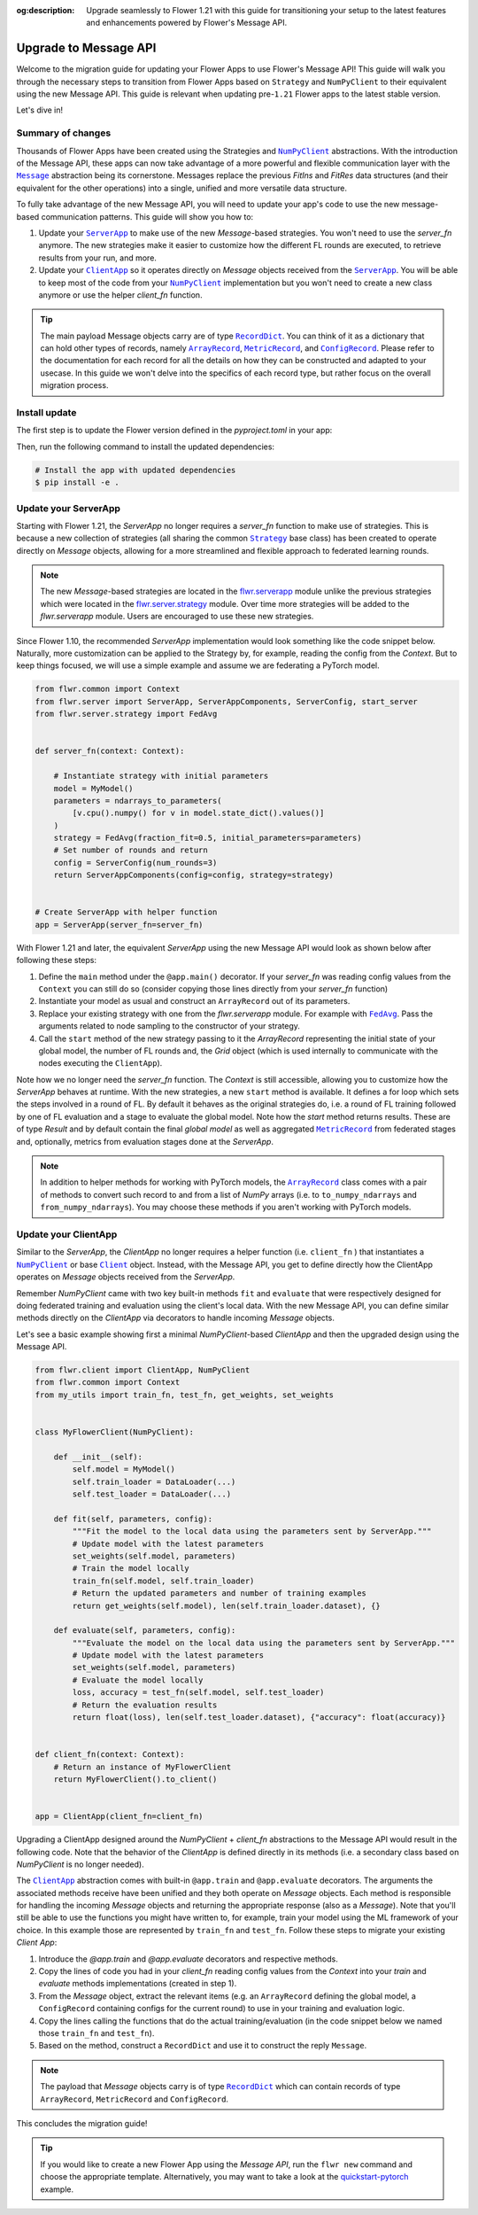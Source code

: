 :og:description: Upgrade seamlessly to Flower 1.21 with this guide for transitioning your setup to the latest features and enhancements powered by Flower's Message API.
.. meta::
    :description: Upgrade seamlessly to Flower 1.21 with this guide for transitioning your setup to the latest features and enhancements powered by Flower's Message API.

.. |numpyclient_link| replace:: ``NumPyClient``

.. _numpyclient_link: ref-api/flwr.client.NumPyClient.html

.. |client_link| replace:: ``Client``

.. _client_link: ref-api/flwr.client.Client.html

.. |clientapp_link| replace:: ``ClientApp``

.. _clientapp_link: ref-api/flwr.client.ClientApp.html

.. |serverapp_link| replace:: ``ServerApp``

.. _serverapp_link: ref-api/flwr.server.ServerApp.html

.. |strategy_link| replace:: ``Strategy``

.. _strategy_link: ref-api/flwr.serverapp.Strategy.html

.. |fedavg_link| replace:: ``FedAvg``

.. _fedavg_link: ref-api/flwr.serverapp.FedAvg.html

.. |message_link| replace:: ``Message``

.. _message_link: ref-api/flwr.common.Message.html

.. |arrayrecord_link| replace:: ``ArrayRecord``

.. _arrayrecord_link: ref-api/flwr.common.ArrayRecord.html

.. |metricrecord_link| replace:: ``MetricRecord``

.. _metricrecord_link: ref-api/flwr.common.MetricRecord.html

.. |configrecord_link| replace:: ``ConfigRecord``

.. _configrecord_link: ref-api/flwr.common.ConfigRecord.html

.. |recorddict_link| replace:: ``RecordDict``

.. _recorddict_link: ref-api/flwr.common.RecordDict.html

Upgrade to Message API
======================

Welcome to the migration guide for updating your Flower Apps to use Flower's Message
API! This guide will walk you through the necessary steps to transition from Flower Apps
based on ``Strategy`` and ``NumPyClient`` to their equivalent using the new Message API.
This guide is relevant when updating pre-``1.21`` Flower apps to the latest stable
version.

Let's dive in!

Summary of changes
------------------

Thousands of Flower Apps have been created using the Strategies and |numpyclient_link|_
abstractions. With the introduction of the Message API, these apps can now take
advantage of a more powerful and flexible communication layer with the |message_link|_
abstraction being its cornerstone. Messages replace the previous `FitIns` and `FitRes`
data structures (and their equivalent for the other operations) into a single, unified
and more versatile data structure.

To fully take advantage of the new Message API, you will need to update your app's code
to use the new message-based communication patterns. This guide will show you how to:

1. Update your |serverapp_link|_ to make use of the new `Message`-based strategies. You
   won't need to use the `server_fn` anymore. The new strategies make it easier to
   customize how the different FL rounds are executed, to retrieve results from your
   run, and more.
2. Update your |clientapp_link|_ so it operates directly on `Message` objects received
   from the |serverapp_link|_. You will be able to keep most of the code from your
   |numpyclient_link|_ implementation but you won't need to create a new class anymore
   or use the helper `client_fn` function.

.. tip::

    The main payload Message objects carry are of type |recorddict_link|_. You can think
    of it as a dictionary that can hold other types of records, namely
    |arrayrecord_link|_, |metricrecord_link|_, and |configrecord_link|_. Please refer to
    the documentation for each record for all the details on how they can be constructed
    and adapted to your usecase. In this guide we won't delve into the specifics of each
    record type, but rather focus on the overall migration process.

Install update
--------------

The first step is to update the Flower version defined in the `pyproject.toml` in your
app:

.. code-block:: toml
    :caption: pyproject.toml
    :emphasize-lines: 2

    dependencies = [
        "flwr[simulation]>=1.21.0", # update Flower package
        # ...
    ]

Then, run the following command to install the updated dependencies:

.. code-block:: bash

    # Install the app with updated dependencies
    $ pip install -e .

Update your ServerApp
---------------------

Starting with Flower 1.21, the `ServerApp` no longer requires a `server_fn` function to
make use of strategies. This is because a new collection of strategies (all sharing the
common |strategy_link|_ base class) has been created to operate directly on `Message`
objects, allowing for a more streamlined and flexible approach to federated learning
rounds.

.. note::

    The new `Message`-based strategies are located in the `flwr.serverapp
    <ref-api/flwr.serverapp.html>`_ module unlike the previous strategies which were
    located in the `flwr.server.strategy <ref-api/flwr.server.strategy.html>`_ module.
    Over time more strategies will be added to the `flwr.serverapp` module. Users are
    encouraged to use these new strategies.

Since Flower 1.10, the recommended `ServerApp` implementation would look something like
the code snippet below. Naturally, more customization can be applied to the Strategy by,
for example, reading the config from the `Context`. But to keep things focused, we will
use a simple example and assume we are federating a PyTorch model.

.. code-block:: python

    from flwr.common import Context
    from flwr.server import ServerApp, ServerAppComponents, ServerConfig, start_server
    from flwr.server.strategy import FedAvg


    def server_fn(context: Context):

        # Instantiate strategy with initial parameters
        model = MyModel()
        parameters = ndarrays_to_parameters(
            [v.cpu().numpy() for v in model.state_dict().values()]
        )
        strategy = FedAvg(fraction_fit=0.5, initial_parameters=parameters)
        # Set number of rounds and return
        config = ServerConfig(num_rounds=3)
        return ServerAppComponents(config=config, strategy=strategy)


    # Create ServerApp with helper function
    app = ServerApp(server_fn=server_fn)

With Flower 1.21 and later, the equivalent `ServerApp` using the new Message API would
look as shown below after following these steps:

1. Define the ``main`` method under the ``@app.main()`` decorator. If your `server_fn`
   was reading config values from the ``Context`` you can still do so (consider copying
   those lines directly from your `server_fn` function)
2. Instantiate your model as usual and construct an ``ArrayRecord`` out of its
   parameters.
3. Replace your existing strategy with one from the `flwr.serverapp` module. For example
   with |fedavg_link|_. Pass the arguments related to node sampling to the constructor
   of your strategy.
4. Call the ``start`` method of the new strategy passing to it the `ArrayRecord`
   representing the initial state of your global model, the number of FL rounds and, the
   `Grid` object (which is used internally to communicate with the nodes executing the
   ``ClientApp``).

Note how we no longer need the `server_fn` function. The `Context` is still accessible,
allowing you to customize how the `ServerApp` behaves at runtime. With the new
strategies, a new ``start`` method is available. It defines a for loop which sets the
steps involved in a round of FL. By default it behaves as the original strategies do,
i.e. a round of FL training followed by one of FL evaluation and a stage to evaluate the
global model. Note how the `start` method returns results. These are of type `Result`
and by default contain the final `global model` as well as aggregated
|metricrecord_link|_ from federated stages and, optionally, metrics from evaluation
stages done at the `ServerApp`.

.. note::

    In addition to helper methods for working with PyTorch models, the
    |arrayrecord_link|_ class comes with a pair of methods to convert such record to and
    from a list of `NumPy` arrays (i.e. to ``to_numpy_ndarrays`` and
    ``from_numpy_ndarrays``). You may choose these methods if you aren't working with
    PyTorch models.

.. code-block:: python
    :emphasize-lines: 3,9,10,14,17,20

    from flwr.common import ArrayRecord, ConfigRecord, Context, MetricRecord
    from flwr.server import Grid, ServerApp
    from flwr.serverapp import FedAvg

    # Create ServerApp
    app = ServerApp()


    @app.main()
    def main(grid: Grid, context: Context) -> None:

        # Defined model to federate and extract parameters
        model = MyModel()
        arrays = ArrayRecord(global_model.state_dict())

        # Instantiate strategy
        strategy = FedAvg(fraction_train=0.5)

        # Start the strategy
        result = strategy.start(
            grid=grid,
            initial_arrays=arrays,
            num_rounds=3,
        )

Update your ClientApp
---------------------

Similar to the `ServerApp`, the `ClientApp` no longer requires a helper function (i.e.
``client_fn`` ) that instantiates a |numpyclient_link|_ or base |client_link|_ object.
Instead, with the Message API, you get to define directly how the ClientApp operates on
`Message` objects received from the `ServerApp`.

Remember `NumPyClient` came with two key built-in methods ``fit`` and ``evaluate`` that
were respectively designed for doing federated training and evaluation using the
client's local data. With the new Message API, you can define similar methods directly
on the `ClientApp` via decorators to handle incoming `Message` objects.

Let's see a basic example showing first a minimal `NumPyClient`-based `ClientApp` and
then the upgraded design using the Message API.

.. code-block:: python

    from flwr.client import ClientApp, NumPyClient
    from flwr.common import Context
    from my_utils import train_fn, test_fn, get_weights, set_weights


    class MyFlowerClient(NumPyClient):

        def __init__(self):
            self.model = MyModel()
            self.train_loader = DataLoader(...)
            self.test_loader = DataLoader(...)

        def fit(self, parameters, config):
            """Fit the model to the local data using the parameters sent by ServerApp."""
            # Update model with the latest parameters
            set_weights(self.model, parameters)
            # Train the model locally
            train_fn(self.model, self.train_loader)
            # Return the updated parameters and number of training examples
            return get_weights(self.model), len(self.train_loader.dataset), {}

        def evaluate(self, parameters, config):
            """Evaluate the model on the local data using the parameters sent by ServerApp."""
            # Update model with the latest parameters
            set_weights(self.model, parameters)
            # Evaluate the model locally
            loss, accuracy = test_fn(self.model, self.test_loader)
            # Return the evaluation results
            return float(loss), len(self.test_loader.dataset), {"accuracy": float(accuracy)}


    def client_fn(context: Context):
        # Return an instance of MyFlowerClient
        return MyFlowerClient().to_client()


    app = ClientApp(client_fn=client_fn)

Upgrading a ClientApp designed around the `NumPyClient` + `client_fn` abstractions to
the Message API would result in the following code. Note that the behavior of the
`ClientApp` is defined directly in its methods (i.e. a secondary class based on
`NumPyClient` is no longer needed).

The |clientapp_link|_ abstraction comes with built-in ``@app.train`` and
``@app.evaluate`` decorators. The arguments the associated methods receive have been
unified and they both operate on `Message` objects. Each method is responsible for
handling the incoming `Message` objects and returning the appropriate response (also as
a `Message`). Note that you'll still be able to use the functions you might have written
to, for example, train your model using the ML framework of your choice. In this example
those are represented by ``train_fn`` and ``test_fn``. Follow these steps to migrate
your existing `Client App`:

1. Introduce the `@app.train` and `@app.evaluate` decorators and respective methods.
2. Copy the lines of code you had in your `client_fn` reading config values from the
   `Context` into your `train` and `evaluate` methods implementations (created in step
   1).
3. From the `Message` object, extract the relevant items (e.g. an ``ArrayRecord``
   defining the global model, a ``ConfigRecord`` containing configs for the current
   round) to use in your training and evaluation logic.
4. Copy the lines calling the functions that do the actual training/evaluation (in the
   code snippet below we named those ``train_fn`` and ``test_fn``).
5. Based on the method, construct a ``RecordDict`` and use it to construct the reply
   ``Message``.

.. note::

    The payload that `Message` objects carry is of type |recorddict_link|_ which can
    contain records of type ``ArrayRecord``, ``MetricRecord`` and ``ConfigRecord``.

.. code-block:: python
    :emphasize-lines: 9,10,18,23,33,34,37,38,46,56,57

    from flwr.client import ClientApp
    from flwr.common import ArrayRecord, Context, Message, MetricRecord, RecordDict
    from my_utils import train_fn, test_fn

    # Flower ClientApp
    app = ClientApp()


    @app.train()
    def train(msg: Message, context: Context) -> Message:
        """Train the model on local data."""

        # Init Model and data loader
        train_loader = DataLoader(...)
        model = MyModel()

        # Read ArrayRecord received from ServerApp
        arrays = msg.content["arrays"]
        # Load weights to model
        model.load_state_dict(arrays.to_torch_state_dict())

        # Do local training
        train_loss = train_fn(model, train_loader)

        # Construct reply Message: arrays and metrics
        model_record = ArrayRecord(model.state_dict())
        # You can include any metric (scalar or list of scalars)
        # relevant to your usecase.
        # A weighting metric (`num-examples` by default) is always
        # expected by FedAvg to do aggregation
        metrics = MetricRecord(
            {
                "train_loss": train_loss,
                "num-examples": len(train_loader.dataset),
            }
        )
        # Construct RecorDict and add ArrayRecord and MetricRecord
        content = RecordDict({"arrays": model_record, "metrics": metrics})
        return Message(content=content, reply_to=msg)


    @app.evaluate()
    def evaluate(msg: Message, context: Context) -> Message:
        """Evaluate the model on local data."""

        # Identical to @app.train but returning only metrics
        # after doing local evaluation
        # ...

        # Do local evaluation
        loss, accuracy = test_fn(model, test_loader)

        # Construct reply Message
        # Retrun metrics relevant to usecase
        # THe weighting metric is also sent and will be used
        # to do weighted aggregation of metrics
        metrics = MetricRecord(
            {
                "eval_loss": loss,
                "eval_accuracy": accuracy,
                "num-examples": len(test_loader.dataset),
            }
        )
        # Construct RecorDict and add MetricRecord
        content = RecordDict({"metrics": metrics})
        return Message(content=content, reply_to=msg)

This concludes the migration guide!

.. tip::

    If you would like to create a new Flower App using the `Message API`, run the ``flwr
    new`` command and choose the appropriate template. Alternatively, you may want to
    take a look at the `quickstart-pytorch
    <https://github.com/adap/flower/blob/main/examples/quickstart-pytorch>`_ example.
